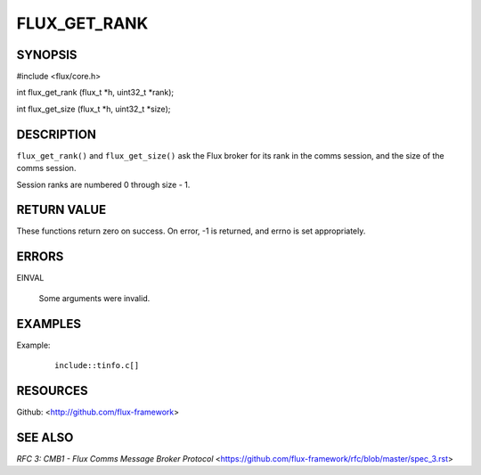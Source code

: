 =============
FLUX_GET_RANK
=============


SYNOPSIS
========

#include <flux/core.h>

int flux_get_rank (flux_t \*h, uint32_t \*rank);

int flux_get_size (flux_t \*h, uint32_t \*size);

DESCRIPTION
===========

``flux_get_rank()`` and ``flux_get_size()`` ask the Flux broker for its rank in the comms session, and the size of the comms session.

Session ranks are numbered 0 through size - 1.

RETURN VALUE
============

These functions return zero on success. On error, -1 is returned, and errno is set appropriately.

ERRORS
======

EINVAL

   Some arguments were invalid.

EXAMPLES
========

Example:

   ::

      include::tinfo.c[]

RESOURCES
=========

Github: <http://github.com/flux-framework>

SEE ALSO
========

*RFC 3: CMB1 - Flux Comms Message Broker Protocol* <https://github.com/flux-framework/rfc/blob/master/spec_3.rst>
